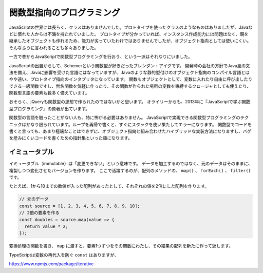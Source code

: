関数型指向のプログラミング
=====================================

JavaScriptの世界には長らく、クラスはありませんでした。プロトタイプを使ったクラスのようなものはありましたが、Javaなどに慣れた人からは不満を持たれていました。
プロトタイプが分かっていれば、インスタンス作成能力には問題はなく、親を継承したオブジェクトも作れるため、能力が劣っていたわけではありませんでしたが、オブジェクト指向としては使いにくい。
そんなふうに言われることも多々ありました。

一方で昔からJavaScriptで関数型プログラミングを行おう、という一派はそれなりにいました。

JavaScriptの出自からして、Schemerという関数型が好きだったブレンダン・アイクです。
開発時の会社の方針でJava風の文法を備え、Javaに影響を受けた言語にはなっていますが、Javaのような静的型付けのオブジェクト指向のコンパイル言語とはやや遠い、プロトタイプ指向のインタプリタになっています。
関数もオブジェクトとして、変数に入れたり自由に呼び出したりできる一級関数ですし、無名関数を気軽に作ったり、その関数が作られた場所の変数を束縛するクロージャとしても使えたり、関数型言語の要素も数多く備えています。

おそらく、jQueryも関数型の思想で作られたのではないかと思います。
オライリーからも、2013年に『JavaScriptで学ぶ関数型プログラミング』の原著が出ています。

関数型の言語を触ったことがない人も、特に怖がる必要はありません。
JavaScriptで実現できる関数型プログラミングのテクニックはかなり限られています。ループを再帰で書くと、すぐにスタックを使い果たしてエラーになります。
関数型でコードを書くと言っても、あまり極端なことはできずに、オブジェクト指向と組み合わせたハイブリッドな実装方法になりますし、バグを産みにくいコードを書くための指針集といった趣になります。

イミュータブル
---------------

イミュータブル（immutable）は「変更できない」という意味です。
データを加工するのではなく、元のデータはそのままに、複製しつつ変化させたバージョンを作ります。
ここで活躍するのが、配列のメソッドの、 ``map()`` 、 ``forEach()`` 、 ``filter()`` です。

たとえば、1から10までの数値が入った配列があったとして、それぞれの値を2倍にした配列を作ります。

.. code-block:: ts

   // 元のデータ
   const source = [1, 2, 3, 4, 5, 6, 7, 8, 9, 10];
   // 2倍の要素を作る
   const doubles = source.map(value => {
     return value * 2;
   });

変換処理の関数を書き、 ``map`` に渡すと、要素1つずつをその関数にわたし、その結果の配列を新たに作って返します。

TypeScriptは変数の再代入を防ぐ ``const`` はありますが、

https://www.npmjs.com/package/iterative
